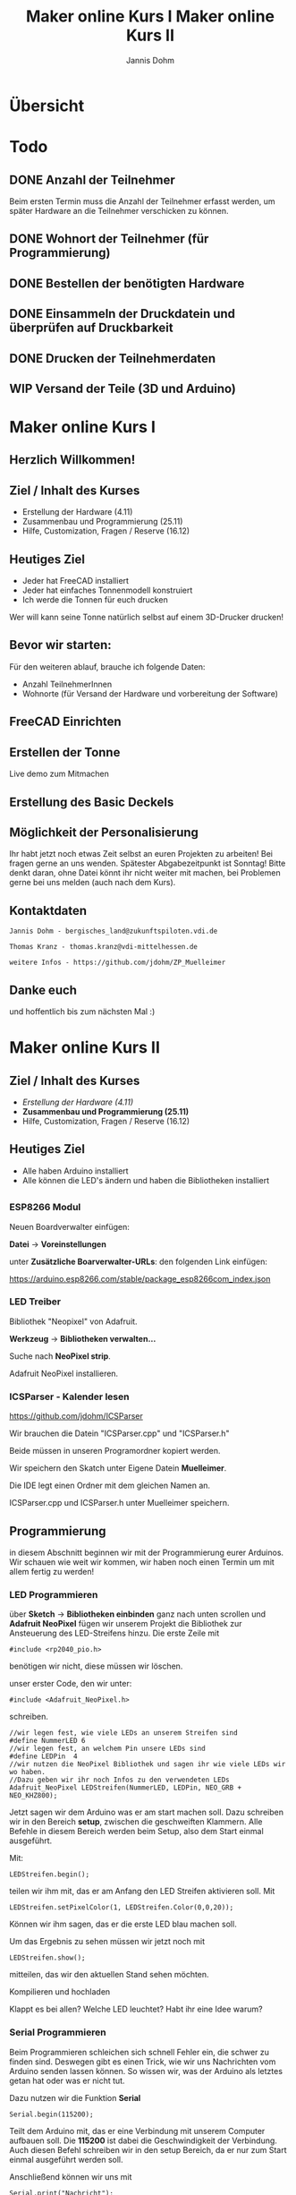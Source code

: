 * Übersicht
  

  
* Todo

** DONE Anzahl der Teilnehmer
   Beim ersten Termin muss die Anzahl der Teilnehmer erfasst werden, um später
   Hardware an die Teilnehmer verschicken zu können. 

** DONE Wohnort der Teilnehmer (für Programmierung)

** DONE Bestellen der benötigten Hardware

** DONE Einsammeln der Druckdatein und überprüfen auf Druckbarkeit

** DONE Drucken der Teilnehmerdaten

** WIP Versand der Teile (3D und Arduino)
   
# Vortrag start
* Maker online Kurs I
#+Title: Maker online Kurs I
#+Author: Jannis Dohm
#+Email: Dohm@posteo.net
#+OPTIONS: num:nil
# #+OPTIONS: toc:nil
#+OPTIONS: toc_depth = 2,
#+REVEAL_HLEVEL: 1
#+OPTIONS: reveal_single_file:t
#+EXPORT_FILE_NAME: ZP_Crypto_Vortrag.html

** Herzlich Willkommen!
   
 
** Ziel / Inhalt des Kurses
- Erstellung der Hardware (4.11)
- Zusammenbau und Programmierung (25.11)
- Hilfe, Customization, Fragen / Reserve (16.12)
# 
# *** Zusammenbau und Programmierung (25.11)
         # Thema: Programmieren des WeMos D1 (Arduino) und die Benutzung einer ersten Bibliothek.
         # Ziel: Ein Blinkender Mülleimer, bei den fitteren gern auch schon mit einer kleinen Animation oder ähnliches.
# *** Hilfe, Customization, Fragen / Reserve (16.12)
         # Thema: Erweiterung und Automatisierung unserer Mülleimer
         # Ziel: Bei jede:r Teilnehmer:in leuchtet die Mülltonne automatische wenn der Müll raus muss.
# 
     # 2. Block - Optional - Fragen und Antworten, wenn jemand noch Probleme hat
        # oder noch selbst weiter macht.
** Heutiges Ziel
- Jeder hat FreeCAD installiert
- Jeder hat einfaches Tonnenmodell konstruiert
- Ich werde die Tonnen für euch drucken
Wer will kann seine Tonne natürlich selbst auf einem 3D-Drucker drucken!
** Bevor wir starten:
Für den weiteren ablauf, brauche ich folgende Daten:
- Anzahl TeilnehmerInnen
- Wohnorte (für Versand der Hardware und vorbereitung der Software)
** FreeCAD Einrichten
   :PROPERTIES:
   :reveal_extra_attr: data-background-iframe="https://www.freecadweb.org/"
   :END:
   # :reveal_background: ./vortrag/freecad.png
   # :reveal_extra_attr: data-background-opacity="0.2"
** Erstellen der Tonne
   :PROPERTIES:
   :reveal_background: ./vortrag/freecad_can.png
   :reveal_extra_attr: data-background-opacity="0.4"
   :END:
   Live demo zum Mitmachen
** Erstellung des Basic Deckels

** Möglichkeit der Personalisierung
   Ihr habt jetzt noch etwas Zeit selbst an euren Projekten zu arbeiten! Bei fragen gerne an uns wenden.
   Spätester Abgabezeitpunkt ist Sonntag!
   Bitte denkt daran, ohne Datei könnt ihr nicht weiter mit machen, bei Problemen gerne bei uns melden (auch nach dem Kurs).

** Kontaktdaten
   #+BEGIN_SRC
   Jannis Dohm - bergisches_land@zukunftspiloten.vdi.de
   #+END_SRC
   #+BEGIN_SRC
   Thomas Kranz - thomas.kranz@vdi-mittelhessen.de
   #+END_SRC
   #+BEGIN_SRC
   weitere Infos - https://github.com/jdohm/ZP_Muelleimer
   #+END_SRC
** Danke euch
   und hoffentlich bis zum nächsten Mal :)

   
* Maker online Kurs II
#+Title: Maker online Kurs II
# #+Author: Jannis Dohm
#+Email: Dohm@posteo.net
#+OPTIONS: num:nil
#+OPTIONS: toc:nil
#+OPTIONS: toc_depth = 2,
#+REVEAL_HLEVEL: 1
#+OPTIONS: reveal_single_file:t
#+EXPORT_FILE_NAME: ZP_Crypto_Vortrag_II.html

** Ziel / Inhalt des Kurses
- /Erstellung der Hardware (4.11)/
- **Zusammenbau und Programmierung (25.11)**
- Hilfe, Customization, Fragen / Reserve (16.12)
  
** Heutiges Ziel
- Alle haben Arduino installiert
- Alle können die LED's ändern und haben die Bibliotheken installiert
# 
# *** Zusammenbau und Programmierung (25.11)
         # Thema: Programmieren des WeMos D1 (Arduino) und die Benutzung einer ersten Bibliothek.
         # Ziel: Ein Blinkender Mülleimer, bei den fitteren gern auch schon mit einer kleinen Animation oder ähnliches.
# *** Hilfe, Customization, Fragen / Reserve (16.12)
         # Thema: Erweiterung und Automatisierung unserer Mülleimer
         # Ziel: Bei jede:r Teilnehmer:in leuchtet die Mülltonne automatische wenn der Müll raus muss.
# 
     # 2. Block - Optional - Fragen und Antworten, wenn jemand noch Probleme hat
        # oder noch selbst weiter macht.

** 
   :PROPERTIES:
   :reveal_background_size: 1000px
   :reveal_background: ./vortrag/programming.svg
   :END:
** 
   :PROPERTIES:
   :reveal_background_size: 1000px
   :reveal_background: ./vortrag/working.svg
   :END:
** 
   :PROPERTIES:
   :reveal_extra_attr: data-background-iframe="https://www.arduino.cc/en/software"
   :END:
# Arduino vorbereiten
*** ESP8266 Modul
    Neuen Boardverwalter einfügen:

    *Datei* -> *Voreinstellungen*

    unter *Zusätzliche Boarverwalter-URLs*: den folgenden Link einfügen:

    https://arduino.esp8266.com/stable/package_esp8266com_index.json
*** LED Treiber
    Bibliothek "Neopixel" von Adafruit.
    
    *Werkzeug* -> *Bibliotheken verwalten...*
    
    Suche nach *NeoPixel strip*.
    
    Adafruit NeoPixel installieren.
*** ICSParser - Kalender lesen
    https://github.com/jdohm/ICSParser
    
    Wir brauchen die Datein "ICSParser.cpp" und "ICSParser.h"

    Beide müssen in unseren Programordner kopiert werden.
#+REVEAL: split
    Wir speichern den Skatch unter Eigene Datein *Muelleimer*.

    Die IDE legt einen Ordner mit dem gleichen Namen an.

    ICSParser.cpp und ICSParser.h unter Muelleimer speichern.
** Programmierung
   in diesem Abschnitt beginnen wir mit der Programmierung eurer Arduinos.
   Wir schauen wie weit wir kommen, wir haben noch einen Termin um mit allem fertig zu werden!
*** LED Programmieren
über *Sketch* -> *Bibliotheken einbinden* ganz nach unten scrollen und *Adafruit NeoPixel*
   fügen wir unserem Projekt die Bibliothek zur Ansteuerung des LED-Streifens hinzu.
   Die erste Zeile mit 
#+ATTR_REVEAL: :code_attribs data-line-numbers='1|3'
#+BEGIN_SRC c++
#include <rp2040_pio.h>
#+END_SRC
benötigen wir nicht, diese müssen wir löschen.
#+REVEAL: split
unser erster Code, den wir unter:
#+ATTR_REVEAL: :code_attribs data-line-numbers='1|3'
#+BEGIN_SRC c++
#include <Adafruit_NeoPixel.h>
#+END_SRC
schreiben.

#+ATTR_REVEAL: :code_attribs data-line-numbers='1|3'
#+BEGIN_SRC c++
  //wir legen fest, wie viele LEDs an unserem Streifen sind
  #define NummerLED 6 
  //wir legen fest, an welchem Pin unsere LEDs sind
  #define LEDPin  4 
  //wir nutzen die NeoPixel Bibliothek und sagen ihr wie viele LEDs wir wo haben.
  //Dazu geben wir ihr noch Infos zu den verwendeten LEDs
  Adafruit_NeoPixel LEDStreifen(NummerLED, LEDPin, NEO_GRB + NEO_KHZ800);
#+END_SRC
#+REVEAL: split
Jetzt sagen wir dem Arduino was er am start machen soll.
Dazu schreiben wir in den Bereich *setup*, zwischen die geschweiften Klammern.
Alle Befehle in diesem Bereich werden beim Setup, also dem Start einmal ausgeführt.
#+REVEAL: split
Mit:
#+ATTR_REVEAL: :code_attribs data-line-numbers='1|3'
#+BEGIN_SRC c++
  LEDStreifen.begin();
#+END_SRC

teilen wir ihm mit, das er am Anfang den LED Streifen aktivieren soll.
Mit 
#+ATTR_REVEAL: :code_attribs data-line-numbers='1|3'
#+BEGIN_SRC c++
  LEDStreifen.setPixelColor(1, LEDStreifen.Color(0,0,20));
#+END_SRC
Können wir ihm sagen, das er die erste LED blau machen soll.
#+REVEAL: split
Um das Ergebnis zu sehen müssen wir jetzt noch mit
#+ATTR_REVEAL: :code_attribs data-line-numbers='1|3'
#+BEGIN_SRC c++
  LEDStreifen.show();
#+END_SRC
mitteilen, das wir den aktuellen Stand sehen möchten.
#+REVEAL: split
Kompilieren und hochladen
#+REVEAL: split
Klappt es bei allen?
Welche LED leuchtet? Habt ihr eine Idee warum?
*** Serial Programmieren
Beim Programmieren schleichen sich schnell Fehler ein, die schwer zu finden sind.
Deswegen gibt es einen Trick, wie wir uns Nachrichten vom Arduino senden lassen können.
So wissen wir, was der Arduino als letztes getan hat oder was er nicht tut.
#+REVEAL: split
Dazu nutzen wir die Funktion *Serial*
#+BEGIN_SRC c++
  Serial.begin(115200);
#+END_SRC
Teilt dem Arduino mit, das er eine Verbindung mit unserem Computer aufbauen soll.
Die *115200* ist dabei die Geschwindigkeit der Verbindung.
Auch diesen Befehl schreiben wir in den setup Bereich, da er nur zum Start einmal ausgeführt werden soll.

#+REVEAL: split
Anschließend können wir uns mit
#+BEGIN_SRC c++
  Serial.print("Nachricht");
#+END_SRC
#+BEGIN_SRC c++
  Serial.println("Nachricht");
#+END_SRC
Nachrichten schicken, die Version mit ln am Ende schickt zusätzlich zu der Nachricht, die Information,
dass die Zeile fertig ist. Beide funktionen senden uns aber eine Nachricht.
#+REVEAL: split
Schreiben wir 
#+BEGIN_SRC c++
  //Leere Zeile um von start abzugrenzen
  Serial.println("");
  //Begrüßung
  Serial.println("Hallo Jannis");
#+END_SRC
in den setup Bereich, grüßt uns der Arduino bei jedem Start.
#+REVEAL: split
Nachrichten vom Arduino sehen wir im Seriellen Monitor

*Werkzeuge* -> *Seriellen Monitor*

Bei dem müssen wir die gleiche Geschwindigkeit einstellen wie im Program.

*** WiFi (W-Lan)
Unser W-Lan Passwort ist geheim, deswegen zeige ich euch einen Trick, wie wir es verstecken können.
Dazu nutzen wir eine gehemeine Datei *secret.h*.
#+REVEAL: split
Wir erstellen eine neue Datei. Das geht gut mit dem Editor (oder einem anderen Texteditor, wie z.B. gedit).
Diese Datei werden wir später in unser Projekt einbinden, deswegen tun wir sie in den gleichen Ordner.

Wir schreiben in diese Datei den folgenden Inhalt:

#+BEGIN_SRC c++
#define WlanName	"Name_eures_Wlans"
#define WlanPasswort	"euer_Passwort"
#+END_SRC
und speichern die Datei unter "secret.h"
#+REVEAL: split

Die Datei können wir jetzt im Hauptprogram einbinden.
Dazu schreiben wir oben unter

#+BEGIN_SRC c++
#include <Adafruit_NeoPixel.h>
#+END_SRC

noch

#+BEGIN_SRC c++
#include "secrets.h"
#+END_SRC

#+REVEAL: split

mit
#+BEGIN_SRC c++
 Serial.println(WlanName);
#+END_SRC
können wir uns jetzt ausgeben lassen, wie unser W-Lan heißt. Wenn das Klappt kennt der Arduino jetzt also den Namen unseres W-Lans.

#+REVEAL: split

Verbindung zum WLAN

Bibliothek einfügen *Sketch* -> *Bibliothek einfügen* -> *ESP8266WiFi*

#+REVEAL: split
#+BEGIN_SRC c++
  WiFi.begin(ssid,pass);
  Serial.print("checking wifi ");
  while (WiFi.status() != WL_CONNECTED)
  {
    Serial.print(".");
    delay(500);
  }
#+END_SRC
    
  Serial.print("\nConnected, IP address: ");
  Serial.println(WiFi.localIP());

  
Der nächste Schritt ist die Verbindung zum W-Lan.
Dazu nutzen wir die folgende Funktion:

verbinden... (mit Serial)
*** NTP (Zeiten aus dem Netz)
Zeit empfangen

Umrechnen

Ausgeben
*** LittleFS
*** ICSParser
*** Custom
*** Zusammenführen
*** Danke

